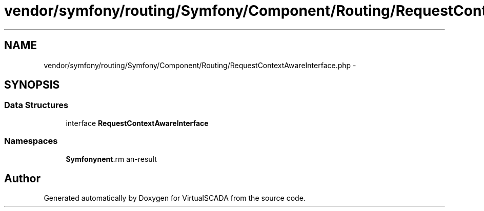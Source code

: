 .TH "vendor/symfony/routing/Symfony/Component/Routing/RequestContextAwareInterface.php" 3 "Tue Apr 14 2015" "Version 1.0" "VirtualSCADA" \" -*- nroff -*-
.ad l
.nh
.SH NAME
vendor/symfony/routing/Symfony/Component/Routing/RequestContextAwareInterface.php \- 
.SH SYNOPSIS
.br
.PP
.SS "Data Structures"

.in +1c
.ti -1c
.RI "interface \fBRequestContextAwareInterface\fP"
.br
.in -1c
.SS "Namespaces"

.in +1c
.ti -1c
.RI " \fBSymfony\\Component\\Routing\fP"
.br
.in -1c
.SH "Author"
.PP 
Generated automatically by Doxygen for VirtualSCADA from the source code\&.
